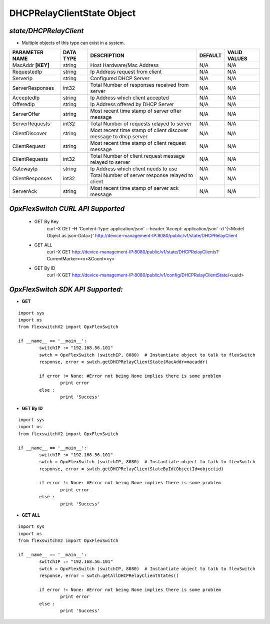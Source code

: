 DHCPRelayClientState Object
=============================================================

*state/DHCPRelayClient*
------------------------------------

- Multiple objects of this type can exist in a system.

+--------------------+---------------+--------------------------------+-------------+------------------+
| **PARAMETER NAME** | **DATA TYPE** |        **DESCRIPTION**         | **DEFAULT** | **VALID VALUES** |
+--------------------+---------------+--------------------------------+-------------+------------------+
| MacAddr **[KEY]**  | string        | Host Hardware/Mac Address      | N/A         | N/A              |
+--------------------+---------------+--------------------------------+-------------+------------------+
| RequestedIp        | string        | Ip Address request from client | N/A         | N/A              |
+--------------------+---------------+--------------------------------+-------------+------------------+
| ServerIp           | string        | Configured DHCP Server         | N/A         | N/A              |
+--------------------+---------------+--------------------------------+-------------+------------------+
| ServerResponses    | int32         | Total Number of responses      | N/A         | N/A              |
|                    |               | received from server           |             |                  |
+--------------------+---------------+--------------------------------+-------------+------------------+
| AcceptedIp         | string        | Ip Address which client        | N/A         | N/A              |
|                    |               | accepted                       |             |                  |
+--------------------+---------------+--------------------------------+-------------+------------------+
| OfferedIp          | string        | Ip Address offered by DHCP     | N/A         | N/A              |
|                    |               | Server                         |             |                  |
+--------------------+---------------+--------------------------------+-------------+------------------+
| ServerOffer        | string        | Most recent time stamp of      | N/A         | N/A              |
|                    |               | server offer message           |             |                  |
+--------------------+---------------+--------------------------------+-------------+------------------+
| ServerRequests     | int32         | Total Number of requests       | N/A         | N/A              |
|                    |               | relayed to server              |             |                  |
+--------------------+---------------+--------------------------------+-------------+------------------+
| ClientDiscover     | string        | Most recent time stamp of      | N/A         | N/A              |
|                    |               | client discover message to     |             |                  |
|                    |               | dhcp server                    |             |                  |
+--------------------+---------------+--------------------------------+-------------+------------------+
| ClientRequest      | string        | Most recent time stamp of      | N/A         | N/A              |
|                    |               | client request message         |             |                  |
+--------------------+---------------+--------------------------------+-------------+------------------+
| ClientRequests     | int32         | Total Number of client request | N/A         | N/A              |
|                    |               | message relayed to server      |             |                  |
+--------------------+---------------+--------------------------------+-------------+------------------+
| GatewayIp          | string        | Ip Address which client needs  | N/A         | N/A              |
|                    |               | to use                         |             |                  |
+--------------------+---------------+--------------------------------+-------------+------------------+
| ClientResponses    | int32         | Total Number of server         | N/A         | N/A              |
|                    |               | response relayed to client     |             |                  |
+--------------------+---------------+--------------------------------+-------------+------------------+
| ServerAck          | string        | Most recent time stamp of      | N/A         | N/A              |
|                    |               | server ack message             |             |                  |
+--------------------+---------------+--------------------------------+-------------+------------------+



*OpxFlexSwitch CURL API Supported*
------------------------------------

	- GET By Key
		 curl -X GET -H 'Content-Type: application/json' --header 'Accept: application/json' -d '{<Model Object as json-Data>}' http://device-management-IP:8080/public/v1/state/DHCPRelayClient
	- GET ALL
		 curl -X GET http://device-management-IP:8080/public/v1/state/DHCPRelayClients?CurrentMarker=<x>&Count=<y>
	- GET By ID
		 curl -X GET http://device-management-IP:8080/public/v1/config/DHCPRelayClientState/<uuid>


*OpxFlexSwitch SDK API Supported:*
------------------------------------



- **GET**


::

	import sys
	import os
	from flexswitchV2 import OpxFlexSwitch

	if __name__ == '__main__':
		switchIP := "192.168.56.101"
		swtch = OpxFlexSwitch (switchIP, 8080)  # Instantiate object to talk to flexSwitch
		response, error = swtch.getDHCPRelayClientState(MacAddr=macaddr)

		if error != None: #Error not being None implies there is some problem
			print error
		else :
			print 'Success'


- **GET By ID**


::

	import sys
	import os
	from flexswitchV2 import OpxFlexSwitch

	if __name__ == '__main__':
		switchIP := "192.168.56.101"
		swtch = OpxFlexSwitch (switchIP, 8080)  # Instantiate object to talk to flexSwitch
		response, error = swtch.getDHCPRelayClientStateById(ObjectId=objectid)

		if error != None: #Error not being None implies there is some problem
			print error
		else :
			print 'Success'




- **GET ALL**


::

	import sys
	import os
	from flexswitchV2 import OpxFlexSwitch

	if __name__ == '__main__':
		switchIP := "192.168.56.101"
		swtch = OpxFlexSwitch (switchIP, 8080)  # Instantiate object to talk to flexSwitch
		response, error = swtch.getAllDHCPRelayClientStates()

		if error != None: #Error not being None implies there is some problem
			print error
		else :
			print 'Success'


